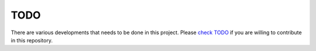 TODO
=====

There are various developments that needs to be done in this project. Please 
`check TODO <https://github.com/Jimut123/jimutmap/blob/master/TODO.md>`_ if you are willing to contribute in 
this repository.